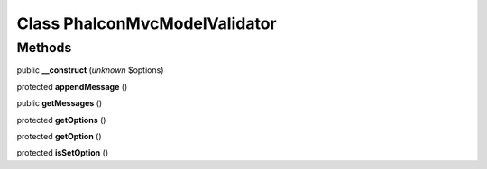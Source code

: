 Class **Phalcon\Mvc\Model\Validator**
=====================================

Methods
---------

public **__construct** (*unknown* $options)

protected **appendMessage** ()

public **getMessages** ()

protected **getOptions** ()

protected **getOption** ()

protected **isSetOption** ()

